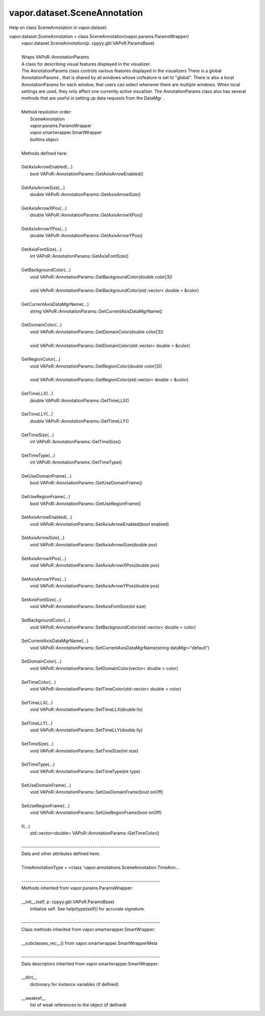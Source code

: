 .. _vapor.dataset.SceneAnnotation:


vapor.dataset.SceneAnnotation
-----------------------------


Help on class SceneAnnotation in vapor.dataset:

vapor.dataset.SceneAnnotation = class SceneAnnotation(vapor.params.ParamsWrapper)
 |  vapor.dataset.SceneAnnotation(p: cppyy.gbl.VAPoR.ParamsBase)
 |  
 |  Wraps VAPoR::AnnotationParams
 |  A class for describing visual features displayed in the visualizer.
 |  The AnnotationParams class controls various features displayed in the visualizers There is a global AnnotationParams , that is shared by all windows whose vizfeature is set to "global". There is also a local AnnotationParams for each window, that users can select whenever there are multiple windows. When local settings are used, they only affect one currently active visualizer. The AnnotationParams class also has several methods that are useful in setting up data requests from the DataMgr .
 |  
 |  Method resolution order:
 |      SceneAnnotation
 |      vapor.params.ParamsWrapper
 |      vapor.smartwrapper.SmartWrapper
 |      builtins.object
 |  
 |  Methods defined here:
 |  
 |  GetAxisArrowEnabled(...)
 |      bool VAPoR::AnnotationParams::GetAxisArrowEnabled()
 |  
 |  GetAxisArrowSize(...)
 |      double VAPoR::AnnotationParams::GetAxisArrowSize()
 |  
 |  GetAxisArrowXPos(...)
 |      double VAPoR::AnnotationParams::GetAxisArrowXPos()
 |  
 |  GetAxisArrowYPos(...)
 |      double VAPoR::AnnotationParams::GetAxisArrowYPos()
 |  
 |  GetAxisFontSize(...)
 |      int VAPoR::AnnotationParams::GetAxisFontSize()
 |  
 |  GetBackgroundColor(...)
 |      void VAPoR::AnnotationParams::GetBackgroundColor(double color[3])
 |      
 |      void VAPoR::AnnotationParams::GetBackgroundColor(std::vector< double > &color)
 |  
 |  GetCurrentAxisDataMgrName(...)
 |      string VAPoR::AnnotationParams::GetCurrentAxisDataMgrName()
 |  
 |  GetDomainColor(...)
 |      void VAPoR::AnnotationParams::GetDomainColor(double color[3])
 |      
 |      void VAPoR::AnnotationParams::GetDomainColor(std::vector< double > &color)
 |  
 |  GetRegionColor(...)
 |      void VAPoR::AnnotationParams::GetRegionColor(double color[3])
 |      
 |      void VAPoR::AnnotationParams::GetRegionColor(std::vector< double > &color)
 |  
 |  GetTimeLLX(...)
 |      double VAPoR::AnnotationParams::GetTimeLLX()
 |  
 |  GetTimeLLY(...)
 |      double VAPoR::AnnotationParams::GetTimeLLY()
 |  
 |  GetTimeSize(...)
 |      int VAPoR::AnnotationParams::GetTimeSize()
 |  
 |  GetTimeType(...)
 |      int VAPoR::AnnotationParams::GetTimeType()
 |  
 |  GetUseDomainFrame(...)
 |      bool VAPoR::AnnotationParams::GetUseDomainFrame()
 |  
 |  GetUseRegionFrame(...)
 |      bool VAPoR::AnnotationParams::GetUseRegionFrame()
 |  
 |  SetAxisArrowEnabled(...)
 |      void VAPoR::AnnotationParams::SetAxisArrowEnabled(bool enabled)
 |  
 |  SetAxisArrowSize(...)
 |      void VAPoR::AnnotationParams::SetAxisArrowSize(double pos)
 |  
 |  SetAxisArrowXPos(...)
 |      void VAPoR::AnnotationParams::SetAxisArrowXPos(double pos)
 |  
 |  SetAxisArrowYPos(...)
 |      void VAPoR::AnnotationParams::SetAxisArrowYPos(double pos)
 |  
 |  SetAxisFontSize(...)
 |      void VAPoR::AnnotationParams::SetAxisFontSize(int size)
 |  
 |  SetBackgroundColor(...)
 |      void VAPoR::AnnotationParams::SetBackgroundColor(std::vector< double > color)
 |  
 |  SetCurrentAxisDataMgrName(...)
 |      void VAPoR::AnnotationParams::SetCurrentAxisDataMgrName(string dataMgr="default")
 |  
 |  SetDomainColor(...)
 |      void VAPoR::AnnotationParams::SetDomainColor(vector< double > color)
 |  
 |  SetTimeColor(...)
 |      void VAPoR::AnnotationParams::SetTimeColor(std::vector< double > color)
 |  
 |  SetTimeLLX(...)
 |      void VAPoR::AnnotationParams::SetTimeLLX(double llx)
 |  
 |  SetTimeLLY(...)
 |      void VAPoR::AnnotationParams::SetTimeLLY(double lly)
 |  
 |  SetTimeSize(...)
 |      void VAPoR::AnnotationParams::SetTimeSize(int size)
 |  
 |  SetTimeType(...)
 |      void VAPoR::AnnotationParams::SetTimeType(int type)
 |  
 |  SetUseDomainFrame(...)
 |      void VAPoR::AnnotationParams::SetUseDomainFrame(bool onOff)
 |  
 |  SetUseRegionFrame(...)
 |      void VAPoR::AnnotationParams::SetUseRegionFrame(bool onOff)
 |  
 |  f(...)
 |      std::vector<double> VAPoR::AnnotationParams::GetTimeColor()
 |  
 |  ----------------------------------------------------------------------
 |  Data and other attributes defined here:
 |  
 |  TimeAnnotationType = <class 'vapor.annotations.SceneAnnotation.TimeAnn...
 |  
 |  ----------------------------------------------------------------------
 |  Methods inherited from vapor.params.ParamsWrapper:
 |  
 |  __init__(self, p: cppyy.gbl.VAPoR.ParamsBase)
 |      Initialize self.  See help(type(self)) for accurate signature.
 |  
 |  ----------------------------------------------------------------------
 |  Class methods inherited from vapor.smartwrapper.SmartWrapper:
 |  
 |  __subclasses_rec__() from vapor.smartwrapper.SmartWrapperMeta
 |  
 |  ----------------------------------------------------------------------
 |  Data descriptors inherited from vapor.smartwrapper.SmartWrapper:
 |  
 |  __dict__
 |      dictionary for instance variables (if defined)
 |  
 |  __weakref__
 |      list of weak references to the object (if defined)

